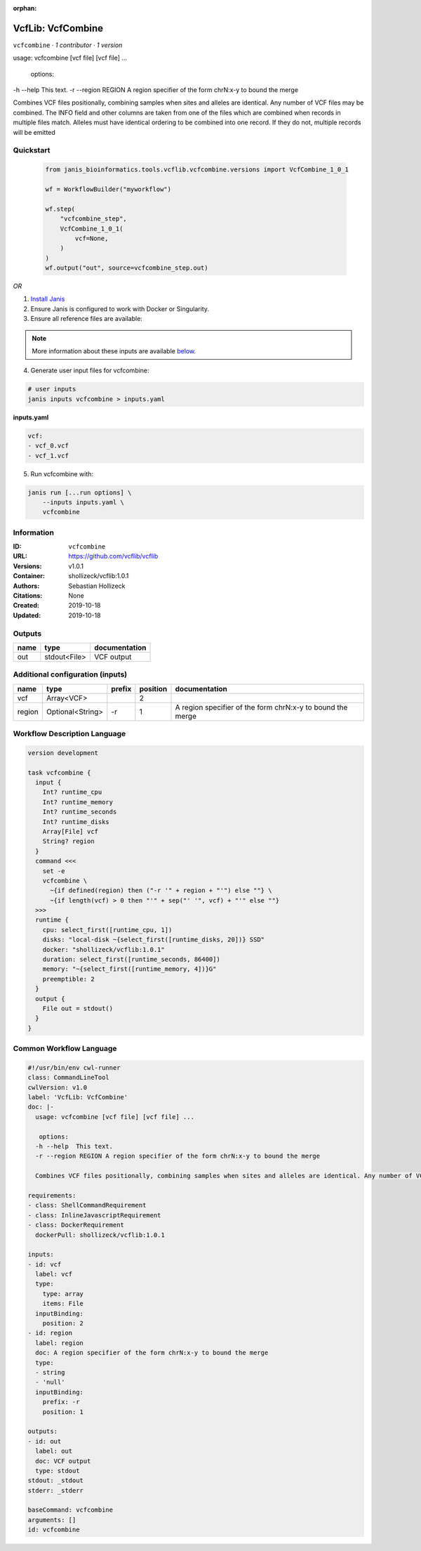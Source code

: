 :orphan:

VcfLib: VcfCombine
===============================

``vcfcombine`` · *1 contributor · 1 version*

usage: vcfcombine [vcf file] [vcf file] ...

 options:
-h --help	This text.
-r --region REGION	A region specifier of the form chrN:x-y to bound the merge

Combines VCF files positionally, combining samples when sites and alleles are identical. Any number of VCF files may be combined. The INFO field and other columns are taken from one of the files which are combined when records in multiple files match. Alleles must have identical ordering to be combined into one record. If they do not, multiple records will be emitted


Quickstart
-----------

    .. code-block:: python

       from janis_bioinformatics.tools.vcflib.vcfcombine.versions import VcfCombine_1_0_1

       wf = WorkflowBuilder("myworkflow")

       wf.step(
           "vcfcombine_step",
           VcfCombine_1_0_1(
               vcf=None,
           )
       )
       wf.output("out", source=vcfcombine_step.out)
    

*OR*

1. `Install Janis </tutorials/tutorial0.html>`_

2. Ensure Janis is configured to work with Docker or Singularity.

3. Ensure all reference files are available:

.. note:: 

   More information about these inputs are available `below <#additional-configuration-inputs>`_.



4. Generate user input files for vcfcombine:

.. code-block:: bash

   # user inputs
   janis inputs vcfcombine > inputs.yaml



**inputs.yaml**

.. code-block:: yaml

       vcf:
       - vcf_0.vcf
       - vcf_1.vcf




5. Run vcfcombine with:

.. code-block:: bash

   janis run [...run options] \
       --inputs inputs.yaml \
       vcfcombine





Information
------------

:ID: ``vcfcombine``
:URL: `https://github.com/vcflib/vcflib <https://github.com/vcflib/vcflib>`_
:Versions: v1.0.1
:Container: shollizeck/vcflib:1.0.1
:Authors: Sebastian Hollizeck
:Citations: None
:Created: 2019-10-18
:Updated: 2019-10-18


Outputs
-----------

======  ============  ===============
name    type          documentation
======  ============  ===============
out     stdout<File>  VCF output
======  ============  ===============


Additional configuration (inputs)
---------------------------------

======  ================  ========  ==========  ==========================================================
name    type              prefix      position  documentation
======  ================  ========  ==========  ==========================================================
vcf     Array<VCF>                           2
region  Optional<String>  -r                 1  A region specifier of the form chrN:x-y to bound the merge
======  ================  ========  ==========  ==========================================================

Workflow Description Language
------------------------------

.. code-block:: text

   version development

   task vcfcombine {
     input {
       Int? runtime_cpu
       Int? runtime_memory
       Int? runtime_seconds
       Int? runtime_disks
       Array[File] vcf
       String? region
     }
     command <<<
       set -e
       vcfcombine \
         ~{if defined(region) then ("-r '" + region + "'") else ""} \
         ~{if length(vcf) > 0 then "'" + sep("' '", vcf) + "'" else ""}
     >>>
     runtime {
       cpu: select_first([runtime_cpu, 1])
       disks: "local-disk ~{select_first([runtime_disks, 20])} SSD"
       docker: "shollizeck/vcflib:1.0.1"
       duration: select_first([runtime_seconds, 86400])
       memory: "~{select_first([runtime_memory, 4])}G"
       preemptible: 2
     }
     output {
       File out = stdout()
     }
   }

Common Workflow Language
-------------------------

.. code-block:: text

   #!/usr/bin/env cwl-runner
   class: CommandLineTool
   cwlVersion: v1.0
   label: 'VcfLib: VcfCombine'
   doc: |-
     usage: vcfcombine [vcf file] [vcf file] ...

      options:
     -h --help	This text.
     -r --region REGION	A region specifier of the form chrN:x-y to bound the merge

     Combines VCF files positionally, combining samples when sites and alleles are identical. Any number of VCF files may be combined. The INFO field and other columns are taken from one of the files which are combined when records in multiple files match. Alleles must have identical ordering to be combined into one record. If they do not, multiple records will be emitted

   requirements:
   - class: ShellCommandRequirement
   - class: InlineJavascriptRequirement
   - class: DockerRequirement
     dockerPull: shollizeck/vcflib:1.0.1

   inputs:
   - id: vcf
     label: vcf
     type:
       type: array
       items: File
     inputBinding:
       position: 2
   - id: region
     label: region
     doc: A region specifier of the form chrN:x-y to bound the merge
     type:
     - string
     - 'null'
     inputBinding:
       prefix: -r
       position: 1

   outputs:
   - id: out
     label: out
     doc: VCF output
     type: stdout
   stdout: _stdout
   stderr: _stderr

   baseCommand: vcfcombine
   arguments: []
   id: vcfcombine


